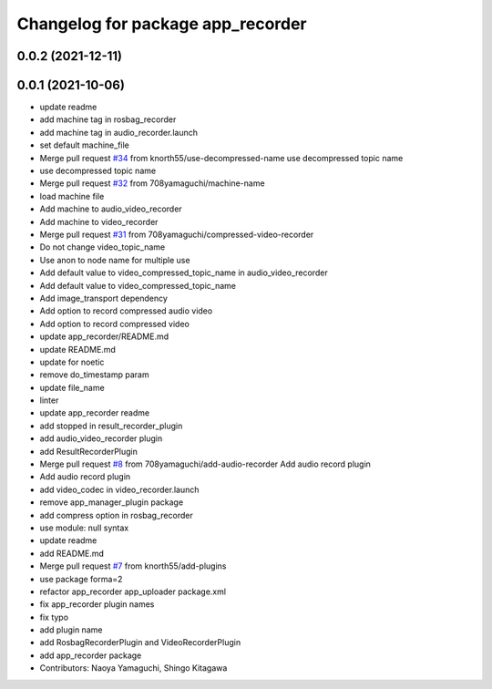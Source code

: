 ^^^^^^^^^^^^^^^^^^^^^^^^^^^^^^^^^^
Changelog for package app_recorder
^^^^^^^^^^^^^^^^^^^^^^^^^^^^^^^^^^

0.0.2 (2021-12-11)
------------------

0.0.1 (2021-10-06)
------------------
* update readme
* add machine tag in rosbag_recorder
* add machine tag in audio_recorder.launch
* set default machine_file
* Merge pull request `#34 <https://github.com/knorth55/app_manager_utils/issues/34>`_ from knorth55/use-decompressed-name
  use decompressed topic name
* use decompressed topic name
* Merge pull request `#32 <https://github.com/knorth55/app_manager_utils/issues/32>`_ from 708yamaguchi/machine-name
* load machine file
* Add machine to audio_video_recorder
* Add machine to video_recorder
* Merge pull request `#31 <https://github.com/knorth55/app_manager_utils/issues/31>`_ from 708yamaguchi/compressed-video-recorder
* Do not change video_topic_name
* Use anon to node name for multiple use
* Add default value to video_compressed_topic_name in audio_video_recorder
* Add default value to video_compressed_topic_name
* Add image_transport dependency
* Add option to record compressed audio video
* Add option to record compressed video
* update app_recorder/README.md
* update README.md
* update for noetic
* remove do_timestamp param
* update file_name
* linter
* update app_recorder readme
* add stopped in result_recorder_plugin
* add audio_video_recorder plugin
* add ResultRecorderPlugin
* Merge pull request `#8 <https://github.com/knorth55/app_manager_utils/issues/8>`_ from 708yamaguchi/add-audio-recorder
  Add audio record plugin
* Add audio record plugin
* add video_codec in video_recorder.launch
* remove app_manager_plugin package
* add compress option in rosbag_recorder
* use module: null syntax
* update readme
* add README.md
* Merge pull request `#7 <https://github.com/knorth55/app_manager_utils/issues/7>`_ from knorth55/add-plugins
* use package forma=2
* refactor app_recorder app_uploader package.xml
* fix app_recorder plugin names
* fix typo
* add plugin name
* add RosbagRecorderPlugin and VideoRecorderPlugin
* add app_recorder package
* Contributors: Naoya Yamaguchi, Shingo Kitagawa
